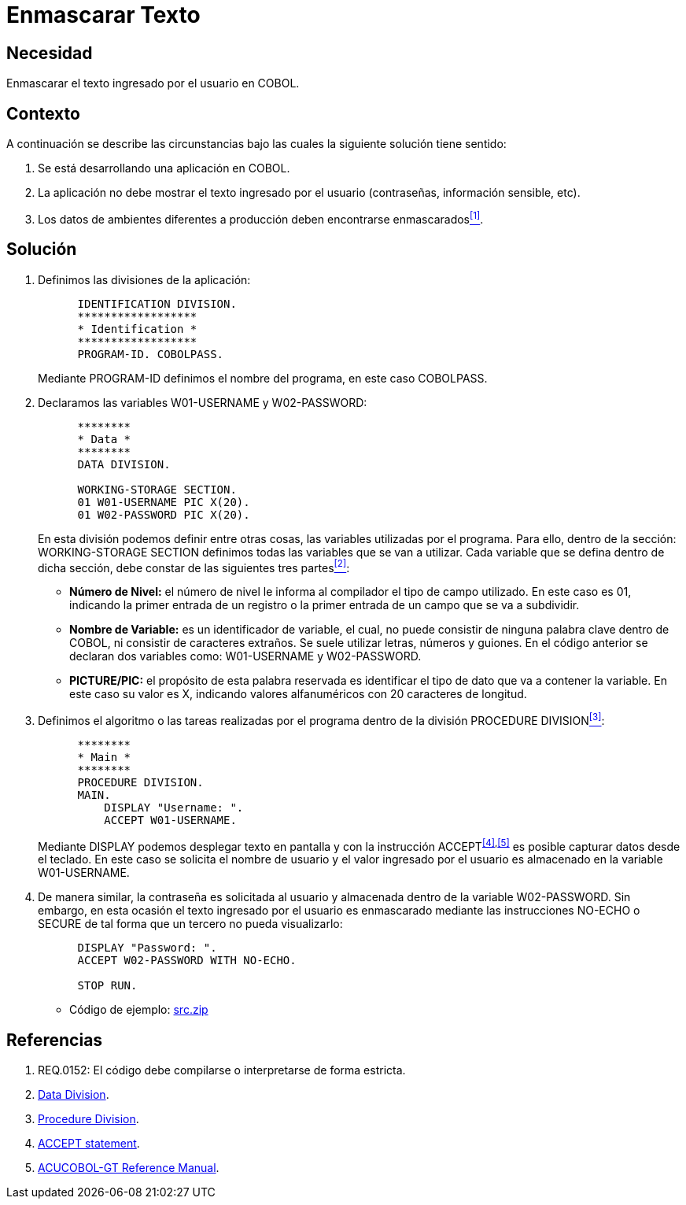 :slug: kb/cobol/enmascarar-texto/
:eth: no
:category: cobol
:description: TODO
:keywords: TODO
:kb: yes

= Enmascarar Texto

== Necesidad

Enmascarar el texto ingresado por el usuario en COBOL.

== Contexto

A continuación se describe las circunstancias 
bajo las cuales la siguiente solución tiene sentido:

. Se está desarrollando una aplicación en COBOL.
. La aplicación no debe mostrar 
el texto ingresado por el usuario (contraseñas, información sensible, etc).
. Los datos de ambientes diferentes a producción 
deben encontrarse enmascarados<<r1,^[1]^>>.

== Solución

. Definimos las divisiones de la aplicación:
+
[source,cobol,linenums]
----
      IDENTIFICATION DIVISION.
      ******************
      * Identification *
      ******************
      PROGRAM-ID. COBOLPASS.
----
+
Mediante +PROGRAM-ID+ definimos el nombre del programa, 
en este caso COBOLPASS.

. Declaramos las variables W01-USERNAME y W02-PASSWORD:
+
[source,cobol,linenums]
----
      ********
      * Data *
      ********
      DATA DIVISION.

      WORKING-STORAGE SECTION.
      01 W01-USERNAME PIC X(20).
      01 W02-PASSWORD PIC X(20).
----
+
En esta división podemos definir entre otras cosas,
las variables utilizadas por el programa.
Para ello, dentro de la sección: +WORKING-STORAGE SECTION+
definimos todas las variables que se van a utilizar.
Cada variable que se defina dentro de dicha sección,
debe constar de las siguientes tres partes<<r2,^[2]^>>:

* *Número de Nivel:* el número de nivel le informa al compilador 
el tipo de campo utilizado. 
En este caso es 01, 
indicando la primer entrada de un registro 
o la primer entrada de un campo que se va a subdividir.

* *Nombre de Variable:* es un identificador de variable, el cual, 
no puede consistir de ninguna palabra clave dentro de COBOL,
ni consistir de caracteres extraños.
Se suele utilizar letras, números y guiones.
En el código anterior
se declaran dos variables como:
W01-USERNAME y W02-PASSWORD.

* *PICTURE/PIC:* el propósito de esta palabra reservada 
es identificar el tipo de dato 
que va a contener la variable. 
En este caso su valor es X, 
indicando valores alfanuméricos 
con 20 caracteres de longitud.

. Definimos el algoritmo o 
las tareas realizadas por el programa
dentro de la división +PROCEDURE DIVISION+<<r3,^[3]^>>:
+
[source,cobol,linenums]
----
      ********
      * Main *
      ********
      PROCEDURE DIVISION.
      MAIN.
          DISPLAY "Username: ".
          ACCEPT W01-USERNAME.
----
+
Mediante DISPLAY podemos desplegar texto en pantalla 
y con la instrucción +ACCEPT+^<<r4,[4]>>,<<r5,[5]>>^ 
es posible capturar datos desde el teclado. 
En este caso se solicita el nombre de usuario 
y el valor ingresado por el usuario 
es almacenado en la variable W01-USERNAME.

. De manera similar, la contraseña 
es solicitada al usuario 
y almacenada dentro de la variable W02-PASSWORD. 
Sin embargo, en esta ocasión 
el texto ingresado por el usuario 
es enmascarado mediante las instrucciones NO-ECHO o SECURE 
de tal forma que un tercero no pueda visualizarlo:
+
[source,cobol,linenums]
----
      DISPLAY "Password: ".
      ACCEPT W02-PASSWORD WITH NO-ECHO.
       
      STOP RUN.
----

* Código de ejemplo: link:src.zip[src.zip]

== Referencias

. [[r1]] REQ.0152: El código debe compilarse o interpretarse de forma estricta.
. [[r2]] link:http://www.escobol.com/modules.php?name=Sections&op=printpage&artid=13[Data Division].
. [[r3]] link:http://www.escobol.com/modules.php?name=Sections&op=printpage&artid=14[Procedure Division].
. [[r4]] link:https://www.ibm.com/support/knowledgecenter/SSQ2R2_14.0.0/com.ibm.etools.cbl.win.doc/topics/rlpsacce.htm[ACCEPT statement].
. [[r5]] link:https://supportline.microfocus.com/Documentation/AcucorpProducts/docs/v6_online_doc/gtman3/gt3678.htm[ACUCOBOL-GT Reference Manual].